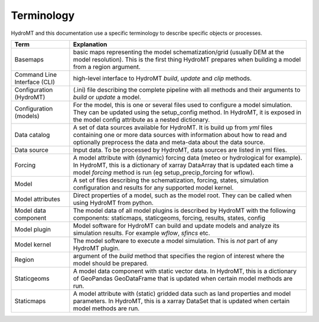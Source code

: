 
.. _terminology:

Terminology
===========

HydroMT and this documentation use a specific terminology to describe specific objects or processes.

==============================  ======================================================================================
Term                            Explanation
==============================  ======================================================================================
Basemaps                        basic maps representing the model schematization/grid (usually DEM at the model resolution). This is the first thing HydroMT
                                prepares when building a model from a region argument.
Command Line Interface (CLI)    high-level interface to HydroMT *build*, *update* and *clip* methods.
Configuration (HydroMT)         (.ini) file describing the complete pipeline with all methods and their arguments to *build* or *update* a model.
Configuration (models)          For the model, this is one or several files used to configure a model simulation. They can be updated using the setup_config
                                method. In HydroMT, it is exposed in the model config attribute as a nested dictionary.
Data catalog                    A set of data sources available for HydroMT. It is build up from *yml* files containing one or more data sources with 
                                information about how to read and optionally preprocess the data and meta-data about the data source.
Data source                     Input data. To be processed by HydroMT, data sources are listed in yml files.
Forcing                         A model attribute with (dynamic) forcing data (meteo or hydrological for example). In HydroMT, this is a dictionary of xarray DataArray that is updated
                                each time a model *forcing* method is run (eg setup_precip_forcing for wflow).
Model                           A set of files describing the schematization, forcing, states, simulation configuration and results for any supported model kernel.
Model attributes                Direct properties of a model, such as the model root. They can be called when using HydroMT from python.
Model data component            The model data of all model plugins is described by HydroMT with the following components: staticmaps, staticgeoms, forcing, results, states, config
Model plugin                    Model software for HydroMT can build and update models and analyze its simulation results. For example *wflow*, *sfincs* etc.
Model kernel                    The model software to execute a model simulation. This is *not* part of any HydroMT plugin.
Region                          argument of the *build* method that specifies the region of interest where the model should be prepared.
Staticgeoms                     A model data component with static vector data. In HydroMT, this is a dictionary of GeoPandas GeoDataFrame that is updated
                                when certain model methods are run.
Staticmaps                      A model attribute with (static) gridded data such as land properties and model parameters. In HydroMT, this is a xarray DataSet that is updated
                                when certain model methods are run.
==============================  ======================================================================================